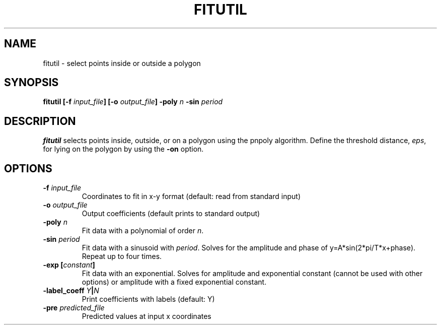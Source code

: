 .TH FITUTIL 1 "June 2019" "Version 2019.06.01" "User Manuals"

.SH NAME
fitutil \- select points inside or outside a polygon

.SH SYNOPSIS
.P
.B fitutil
.BI [-f " input_file" ]
.BI [-o " output_file" ]
.BI -poly " n"
.BI -sin " period"

.SH DESCRIPTION
.B fitutil
selects points inside, outside, or on a polygon using the pnpoly algorithm.
Define the threshold distance,
.IR eps ,
for lying on the polygon by using the
.B -on
option.

.SH OPTIONS
.TP
.BI -f " input_file"
Coordinates to fit in x-y format (default: read from standard input)

.TP
.BI -o " output_file"
Output coefficients (default prints to standard output)


.TP
.BI -poly " n"
Fit data with a polynomial of order
.IR n .

.TP
.BI -sin " period"
Fit data with a sinusoid with
.IR period .
Solves for the amplitude and phase of
y=A*sin(2*pi/T*x+phase). Repeat up to four times.

.TP
.BI "-exp [" constant ]
Fit data with an exponential. Solves for amplitude and exponential constant
(cannot be used with other options) or amplitude with a fixed exponential constant.

.TP
.BI -label_coeff " Y" | N
Print coefficients with labels (default: Y)

.TP
.BI -pre " predicted_file"
Predicted values at input x coordinates


.RS
